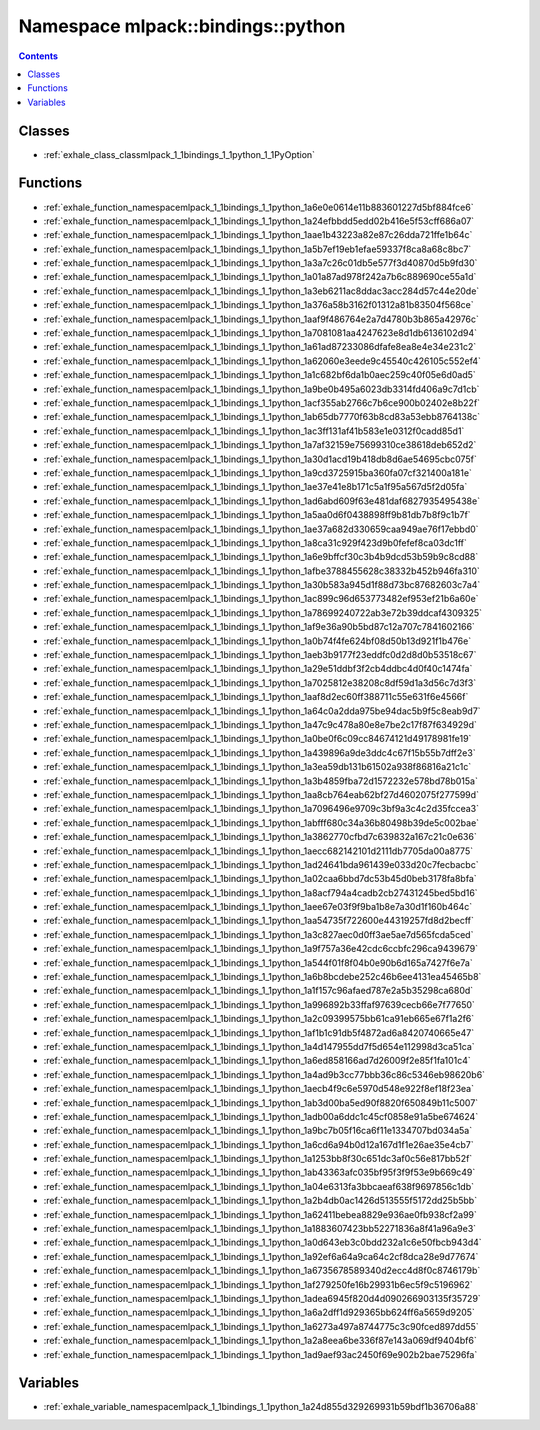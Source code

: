 
.. _namespace_mlpack__bindings__python:

Namespace mlpack::bindings::python
==================================


.. contents:: Contents
   :local:
   :backlinks: none





Classes
-------


- :ref:`exhale_class_classmlpack_1_1bindings_1_1python_1_1PyOption`


Functions
---------


- :ref:`exhale_function_namespacemlpack_1_1bindings_1_1python_1a6e0e0614e11b883601227d5bf884fce6`

- :ref:`exhale_function_namespacemlpack_1_1bindings_1_1python_1a24efbbdd5edd02b416e5f53cff686a07`

- :ref:`exhale_function_namespacemlpack_1_1bindings_1_1python_1aae1b43223a82e87c26dda721ffe1b64c`

- :ref:`exhale_function_namespacemlpack_1_1bindings_1_1python_1a5b7ef19eb1efae59337f8ca8a68c8bc7`

- :ref:`exhale_function_namespacemlpack_1_1bindings_1_1python_1a3a7c26c01db5e577f3d40870d5b9fd30`

- :ref:`exhale_function_namespacemlpack_1_1bindings_1_1python_1a01a87ad978f242a7b6c889690ce55a1d`

- :ref:`exhale_function_namespacemlpack_1_1bindings_1_1python_1a3eb6211ac8ddac3acc284d57c44e20de`

- :ref:`exhale_function_namespacemlpack_1_1bindings_1_1python_1a376a58b3162f01312a81b83504f568ce`

- :ref:`exhale_function_namespacemlpack_1_1bindings_1_1python_1aaf9f486764e2a7d4780b3b865a42976c`

- :ref:`exhale_function_namespacemlpack_1_1bindings_1_1python_1a7081081aa4247623e8d1db6136102d94`

- :ref:`exhale_function_namespacemlpack_1_1bindings_1_1python_1a61ad87233086dfafe8ea8e4e34e231c2`

- :ref:`exhale_function_namespacemlpack_1_1bindings_1_1python_1a62060e3eede9c45540c426105c552ef4`

- :ref:`exhale_function_namespacemlpack_1_1bindings_1_1python_1a1c682bf6da1b0aec259c40f05e6d0ad5`

- :ref:`exhale_function_namespacemlpack_1_1bindings_1_1python_1a9be0b495a6023db3314fd406a9c7d1cb`

- :ref:`exhale_function_namespacemlpack_1_1bindings_1_1python_1acf355ab2766c7b6ce900b02402e8b22f`

- :ref:`exhale_function_namespacemlpack_1_1bindings_1_1python_1ab65db7770f63b8cd83a53ebb8764138c`

- :ref:`exhale_function_namespacemlpack_1_1bindings_1_1python_1ac3ff131af41b583e1e0312f0cadd85d1`

- :ref:`exhale_function_namespacemlpack_1_1bindings_1_1python_1a7af32159e75699310ce38618deb652d2`

- :ref:`exhale_function_namespacemlpack_1_1bindings_1_1python_1a30d1acd19b418db8d6ae54695cbc075f`

- :ref:`exhale_function_namespacemlpack_1_1bindings_1_1python_1a9cd3725915ba360fa07cf321400a181e`

- :ref:`exhale_function_namespacemlpack_1_1bindings_1_1python_1ae37e41e8b171c5a1f95a567d5f2d05fa`

- :ref:`exhale_function_namespacemlpack_1_1bindings_1_1python_1ad6abd609f63e481daf6827935495438e`

- :ref:`exhale_function_namespacemlpack_1_1bindings_1_1python_1a5aa0d6f0438898ff9b81db7b8f9c1b7f`

- :ref:`exhale_function_namespacemlpack_1_1bindings_1_1python_1ae37a682d330659caa949ae76f17ebbd0`

- :ref:`exhale_function_namespacemlpack_1_1bindings_1_1python_1a8ca31c929f423d9b0fefef8ca03dc1ff`

- :ref:`exhale_function_namespacemlpack_1_1bindings_1_1python_1a6e9bffcf30c3b4b9dcd53b59b9c8cd88`

- :ref:`exhale_function_namespacemlpack_1_1bindings_1_1python_1afbe3788455628c38332b452b946fa310`

- :ref:`exhale_function_namespacemlpack_1_1bindings_1_1python_1a30b583a945d1f88d73bc87682603c7a4`

- :ref:`exhale_function_namespacemlpack_1_1bindings_1_1python_1ac899c96d653773482ef953ef21b6a60e`

- :ref:`exhale_function_namespacemlpack_1_1bindings_1_1python_1a78699240722ab3e72b39ddcaf4309325`

- :ref:`exhale_function_namespacemlpack_1_1bindings_1_1python_1af9e36a90b5bd87c12a707c7841602166`

- :ref:`exhale_function_namespacemlpack_1_1bindings_1_1python_1a0b74f4fe624bf08d50b13d921f1b476e`

- :ref:`exhale_function_namespacemlpack_1_1bindings_1_1python_1aeb3b9177f23eddfc0d2d8d0b53518c67`

- :ref:`exhale_function_namespacemlpack_1_1bindings_1_1python_1a29e51ddbf3f2cb4ddbc4d0f40c1474fa`

- :ref:`exhale_function_namespacemlpack_1_1bindings_1_1python_1a7025812e38208c8df59d1a3d56c7d3f3`

- :ref:`exhale_function_namespacemlpack_1_1bindings_1_1python_1aaf8d2ec60ff388711c55e631f6e4566f`

- :ref:`exhale_function_namespacemlpack_1_1bindings_1_1python_1a64c0a2dda975be94dac5b9f5c8eab9d7`

- :ref:`exhale_function_namespacemlpack_1_1bindings_1_1python_1a47c9c478a80e8e7be2c17f87f634929d`

- :ref:`exhale_function_namespacemlpack_1_1bindings_1_1python_1a0be0f6c09cc84674121d49178981fe19`

- :ref:`exhale_function_namespacemlpack_1_1bindings_1_1python_1a439896a9de3ddc4c67f15b55b7dff2e3`

- :ref:`exhale_function_namespacemlpack_1_1bindings_1_1python_1a3ea59db131b61502a938f86816a21c1c`

- :ref:`exhale_function_namespacemlpack_1_1bindings_1_1python_1a3b4859fba72d1572232e578bd78b015a`

- :ref:`exhale_function_namespacemlpack_1_1bindings_1_1python_1aa8cb764eab62bf27d4602075f277599d`

- :ref:`exhale_function_namespacemlpack_1_1bindings_1_1python_1a7096496e9709c3bf9a3c4c2d35fccea3`

- :ref:`exhale_function_namespacemlpack_1_1bindings_1_1python_1abfff680c34a36b80498b39de5c002bae`

- :ref:`exhale_function_namespacemlpack_1_1bindings_1_1python_1a3862770cfbd7c639832a167c21c0e636`

- :ref:`exhale_function_namespacemlpack_1_1bindings_1_1python_1aecc682142101d2111db7705da00a8775`

- :ref:`exhale_function_namespacemlpack_1_1bindings_1_1python_1ad24641bda961439e033d20c7fecbacbc`

- :ref:`exhale_function_namespacemlpack_1_1bindings_1_1python_1a02caa6bbd7dc53b45d0beb3178fa8bfa`

- :ref:`exhale_function_namespacemlpack_1_1bindings_1_1python_1a8acf794a4cadb2cb27431245bed5bd16`

- :ref:`exhale_function_namespacemlpack_1_1bindings_1_1python_1aee67e03f9f9ba1b8e7a30d1f160b464c`

- :ref:`exhale_function_namespacemlpack_1_1bindings_1_1python_1aa54735f722600e44319257fd8d2becff`

- :ref:`exhale_function_namespacemlpack_1_1bindings_1_1python_1a3c827aec0d0ff3ae5ae7d565fcda5ced`

- :ref:`exhale_function_namespacemlpack_1_1bindings_1_1python_1a9f757a36e42cdc6ccbfc296ca9439679`

- :ref:`exhale_function_namespacemlpack_1_1bindings_1_1python_1a544f01f8f04b0e90b6d165a7427f6e7a`

- :ref:`exhale_function_namespacemlpack_1_1bindings_1_1python_1a6b8bcdebe252c46b6ee4131ea45465b8`

- :ref:`exhale_function_namespacemlpack_1_1bindings_1_1python_1a1f157c96afaed787e2a5b35298ca680d`

- :ref:`exhale_function_namespacemlpack_1_1bindings_1_1python_1a996892b33ffaf97639cecb66e7f77650`

- :ref:`exhale_function_namespacemlpack_1_1bindings_1_1python_1a2c09399575bb61ca91eb665e67f1a2f6`

- :ref:`exhale_function_namespacemlpack_1_1bindings_1_1python_1af1b1c91db5f4872ad6a8420740665e47`

- :ref:`exhale_function_namespacemlpack_1_1bindings_1_1python_1a4d147955dd7f5d654e112998d3ca51ca`

- :ref:`exhale_function_namespacemlpack_1_1bindings_1_1python_1a6ed858166ad7d26009f2e85f1fa101c4`

- :ref:`exhale_function_namespacemlpack_1_1bindings_1_1python_1a4ad9b3cc77bbb36c86c5346eb98620b6`

- :ref:`exhale_function_namespacemlpack_1_1bindings_1_1python_1aecb4f9c6e5970d548e922f8ef18f23ea`

- :ref:`exhale_function_namespacemlpack_1_1bindings_1_1python_1ab3d00ba5ed90f8820f650849b11c5007`

- :ref:`exhale_function_namespacemlpack_1_1bindings_1_1python_1adb00a6ddc1c45cf0858e91a5be674624`

- :ref:`exhale_function_namespacemlpack_1_1bindings_1_1python_1a9bc7b05f16ca6f11e1334707bd034a5a`

- :ref:`exhale_function_namespacemlpack_1_1bindings_1_1python_1a6cd6a94b0d12a167d1f1e26ae35e4cb7`

- :ref:`exhale_function_namespacemlpack_1_1bindings_1_1python_1a1253bb8f30c651dc3af0c56e817bb52f`

- :ref:`exhale_function_namespacemlpack_1_1bindings_1_1python_1ab43363afc035bf95f3f9f53e9b669c49`

- :ref:`exhale_function_namespacemlpack_1_1bindings_1_1python_1a04e6313fa3bbcaeaf638f9697856c1db`

- :ref:`exhale_function_namespacemlpack_1_1bindings_1_1python_1a2b4db0ac1426d513555f5172dd25b5bb`

- :ref:`exhale_function_namespacemlpack_1_1bindings_1_1python_1a62411bebea8829e936ae0fb938cf2a99`

- :ref:`exhale_function_namespacemlpack_1_1bindings_1_1python_1a1883607423bb52271836a8f41a96a9e3`

- :ref:`exhale_function_namespacemlpack_1_1bindings_1_1python_1a0d643eb3c0bdd232a1c6e50fbcb943d4`

- :ref:`exhale_function_namespacemlpack_1_1bindings_1_1python_1a92ef6a64a9ca64c2cf8dca28e9d77674`

- :ref:`exhale_function_namespacemlpack_1_1bindings_1_1python_1a6735678589340d2ecc4d8f0c8746179b`

- :ref:`exhale_function_namespacemlpack_1_1bindings_1_1python_1af279250fe16b29931b6ec5f9c5196962`

- :ref:`exhale_function_namespacemlpack_1_1bindings_1_1python_1adea6945f820d4d090266903135f35729`

- :ref:`exhale_function_namespacemlpack_1_1bindings_1_1python_1a6a2dff1d929365bb624ff6a5659d9205`

- :ref:`exhale_function_namespacemlpack_1_1bindings_1_1python_1a6273a497a8744775c3c90fced897dd55`

- :ref:`exhale_function_namespacemlpack_1_1bindings_1_1python_1a2a8eea6be336f87e143a069df9404bf6`

- :ref:`exhale_function_namespacemlpack_1_1bindings_1_1python_1ad9aef93ac2450f69e902b2bae75296fa`


Variables
---------


- :ref:`exhale_variable_namespacemlpack_1_1bindings_1_1python_1a24d855d329269931b59bdf1b36706a88`
